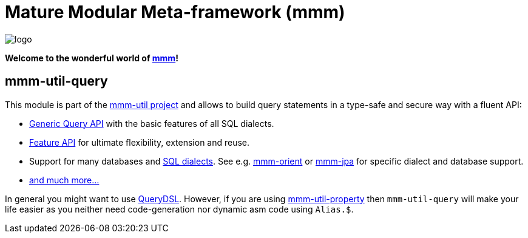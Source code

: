 = Mature Modular Meta-framework (mmm)

image:https://raw.github.com/m-m-m/mmm/master/src/site/resources/images/logo.png[logo]

*Welcome to the wonderful world of http://m-m-m.sourceforge.net/index.html[mmm]!*

== mmm-util-query

This module is part of the link:../../..[mmm-util project] and allows to build query statements in a type-safe and secure way with a fluent API:

* http://m-m-m.github.io/maven/apidocs/net/sf/mmm/util/query/api/package-summary.html#package.description[Generic Query API] with the basic features of all SQL dialects.
* http://m-m-m.github.io/maven/apidocs/net/sf/mmm/util/query/api/feature/package-summary.html#package.description[Feature API] for ultimate flexibility, extension and reuse.
* Support for many databases and http://m-m-m.github.io/maven/apidocs/net/sf/mmm/util/query/base/statement/SqlDialect.html[SQL dialects]. See e.g. https://github.com/m-m-m/orient/[mmm-orient] or https://github.com/m-m-m/jpa/[mmm-jpa] for specific dialect and database support.
* http://m-m-m.github.io/maven/apidocs/[and much more... ]

In general you might want to use http://www.querydsl.com/[QueryDSL].
However, if you are using link:../mmm-util-property[mmm-util-property] then `mmm-util-query` will make your life easier as you neither need code-generation nor dynamic asm code using `Alias.$`.